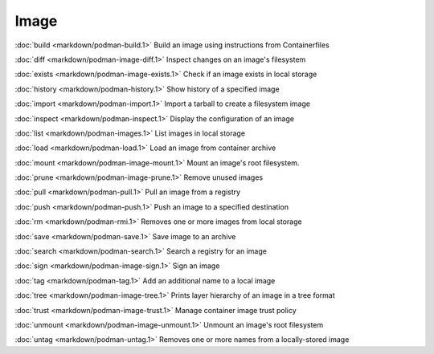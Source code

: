 Image
=====


:doc:`build <markdown/podman-build.1>` Build an image using instructions from Containerfiles

:doc:`diff <markdown/podman-image-diff.1>` Inspect changes on an image's filesystem

:doc:`exists <markdown/podman-image-exists.1>` Check if an image exists in local storage

:doc:`history <markdown/podman-history.1>` Show history of a specified image

:doc:`import <markdown/podman-import.1>` Import a tarball to create a filesystem image

:doc:`inspect <markdown/podman-inspect.1>` Display the configuration of an image

:doc:`list <markdown/podman-images.1>` List images in local storage

:doc:`load <markdown/podman-load.1>` Load an image from container archive

:doc:`mount <markdown/podman-image-mount.1>` Mount an image's root filesystem.

:doc:`prune <markdown/podman-image-prune.1>` Remove unused images

:doc:`pull <markdown/podman-pull.1>` Pull an image from a registry

:doc:`push <markdown/podman-push.1>` Push an image to a specified destination

:doc:`rm <markdown/podman-rmi.1>` Removes one or more images from local storage

:doc:`save <markdown/podman-save.1>` Save image to an archive

:doc:`search <markdown/podman-search.1>` Search a registry for an image

:doc:`sign <markdown/podman-image-sign.1>` Sign an image

:doc:`tag <markdown/podman-tag.1>` Add an additional name to a local image

:doc:`tree <markdown/podman-image-tree.1>` Prints layer hierarchy of an image in a tree format

:doc:`trust <markdown/podman-image-trust.1>` Manage container image trust policy

:doc:`unmount <markdown/podman-image-unmount.1>` Unmount an image's root filesystem

:doc:`untag <markdown/podman-untag.1>` Removes one or more names from a locally-stored image
